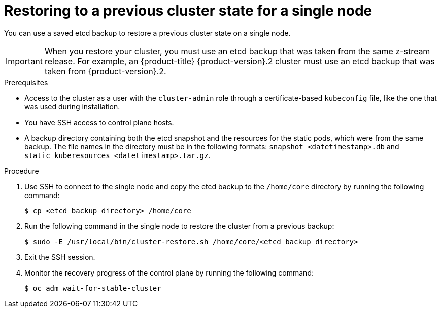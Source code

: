 // Module included in the following assemblies:
//
// * disaster_recovery/scenario-2-restoring-cluster-state.adoc

:_mod-docs-content-type: PROCEDURE
[id="dr-restoring-cluster-state-sno_{context}"]
= Restoring to a previous cluster state for a single node

You can use a saved etcd backup to restore a previous cluster state on a single node.

[IMPORTANT]
====
When you restore your cluster, you must use an etcd backup that was taken from the same z-stream release. For example, an {product-title} {product-version}.2 cluster must use an etcd backup that was taken from {product-version}.2.
====

.Prerequisites

* Access to the cluster as a user with the `cluster-admin` role through a certificate-based `kubeconfig` file, like the one that was used during installation.
* You have SSH access to control plane hosts.
* A backup directory containing both the etcd snapshot and the resources for the static pods, which were from the same backup. The file names in the directory must be in the following formats: `snapshot_<datetimestamp>.db` and `static_kuberesources_<datetimestamp>.tar.gz`.

.Procedure

. Use SSH to connect to the single node and copy the etcd backup to the `/home/core` directory by running the following command:
+
[source,terminal]
----
$ cp <etcd_backup_directory> /home/core
----

. Run the following command in the single node to restore the cluster from a previous backup:
+
[source,terminal]
----
$ sudo -E /usr/local/bin/cluster-restore.sh /home/core/<etcd_backup_directory>
----

. Exit the SSH session.

. Monitor the recovery progress of the control plane by running the following command:
+
[source,terminal]
----
$ oc adm wait-for-stable-cluster
----